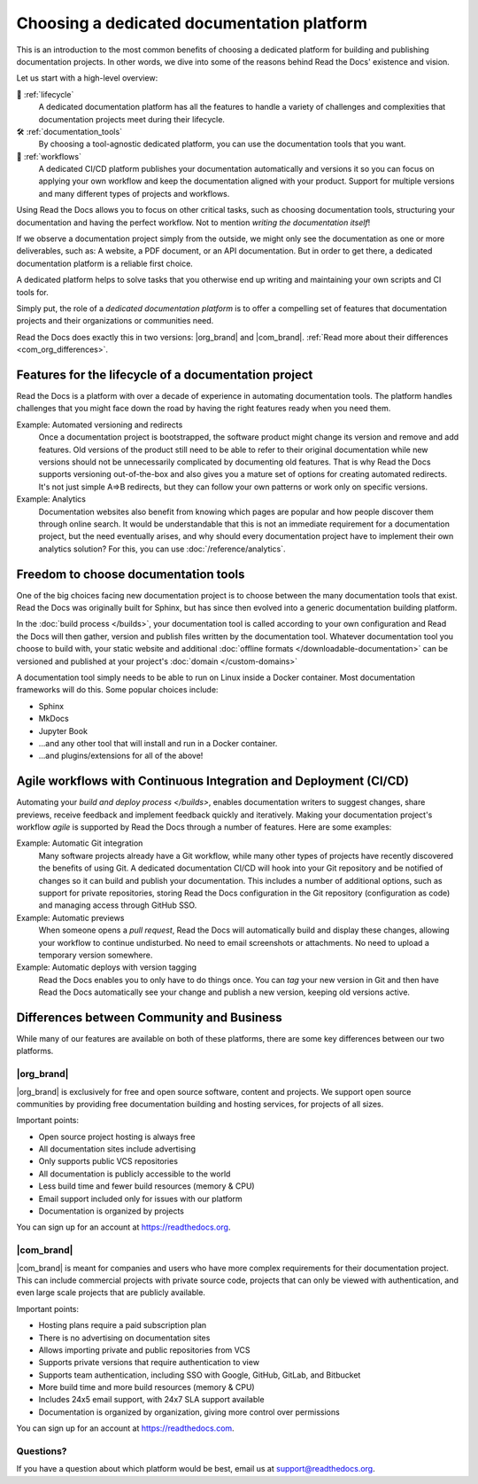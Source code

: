 .. This page seeks to put out lots of pointers to other articles in the documentation
.. while giving an introduction that can be read consecutively.
.. TODO:
.. - Links and references!
.. - Diagram in life-cycle section
..
.. There are other reasons that we could cover:
.. - Code: If you write docs as code, you want this
.. - When you should NOT choose a dedicated documentation CI/CD: You just need a README in your Git repo! You need WYSIWYG so badly that you're probably better off with Confluence, GitBook or Google Docs.
.. - A dedicated platform helps to solve tasks that you otherwise end up writing and maintaining your own scripts and CI tools for.
.. - Always evolving: Read the Docs develops new features on-demand. So you get a dedicated platform that's maintained and has new features added.
.. - Community: Related to the above, but perhaps worth mentioning that a lot of people are building tools and extensions that run on the platform etc.
.. - Batteries included / integrations: Flyout menu, search, SSL certificate

Choosing a dedicated documentation platform
===========================================

This is an introduction to the most common benefits of choosing a dedicated platform for building and publishing documentation projects.
In other words,
we dive into some of the reasons behind Read the Docs' existence and vision.

Let us start with a high-level overview:

🧭️️️ :ref:`lifecycle`
    A dedicated documentation platform has all the features to handle a variety of challenges and complexities that documentation projects meet during their lifecycle.

🛠️ :ref:`documentation_tools`
    By choosing a tool-agnostic dedicated platform,
    you can use the documentation tools that you want.

🚢️️ :ref:`workflows`
    A dedicated CI/CD platform publishes your documentation automatically and versions it so you can focus on applying your own workflow and keep the documentation aligned with your product.
    Support for multiple versions and many different types of projects and workflows.

.. The following sections are about using a dedicated platform as a first-choice in order to free up space for other tasks.
.. These paragraphs can benefit from being shortened and organized, but they are intended as the summary of the introduction.

Using Read the Docs
allows you to focus on other critical tasks,
such as choosing documentation tools, structuring your documentation and having the perfect workflow.
Not to mention *writing the documentation itself*!

If we observe a documentation project simply from the outside,
we might only see the documentation as one or more deliverables, such as:
A website, a PDF document, or an API documentation.
But in order to get there,
a dedicated documentation platform is a reliable first choice.

A dedicated platform helps to solve tasks that you otherwise end up writing and maintaining your own scripts and CI tools for.

.. seealso::

    `Comparison with GitHub Pages <https://about.readthedocs.com/comparisons/github-pages/>`__
        On our website, we have a list of common tasks that developers and DevOps teams have to solve themselves on a generic CI.

Simply put, the role of a *dedicated documentation platform* is to offer a compelling set of features that documentation projects and their organizations or communities need.

Read the Docs does exactly this in two versions:
|org_brand| and |com_brand|. :ref:`Read more about their differences <com_org_differences>`.

.. Keeping this list commented out for now.
.. The seealso about GitHub pages is better, since this is largely marketing content.
.. It's also nice to not break up the reading flow with a long list. Should delete...
.. * ✅️ Publishing a static website
.. * ✅️ Adding a fast cache layer for the website
.. * ✅️ Maintaining SSL
.. * ✅️ Notifications when things go wrong
.. * ✅️ Versioning
.. * ✅️ Letting users switch between versions
.. * ✅️ Offering additional formats (PDFs, ebooks)
.. * ✅️ Custom 404 pages
.. * ✅️ Building a fast search index
.. * ✅️ Having APIs to access documentation contents and integrate them elsewhere
.. * ✅️ Redirecting users that visit old URLs
.. * ✅️ Inviting a dedicated documentation team to manage all this
.. * ✅️ Manage access to private documentation projects
.. * ...this list is longer, and it is incidentally also the list of features that were built for Read the Docs.

.. _lifecycle:

Features for the lifecycle of a documentation project
-----------------------------------------------------

Read the Docs is a platform with over a decade of experience in automating documentation tools.
The platform handles challenges that you might face down the road by having the right features ready when you need them.

Example: Automated versioning and redirects
    Once a documentation project is bootstrapped,
    the software product might change its version and remove and add features.
    Old versions of the product still need to be able to refer to their original documentation while new versions should not be unnecessarily complicated by documenting old features.
    That is why Read the Docs supports versioning out-of-the-box and also gives you a mature set of options for creating automated redirects.
    It's not just simple A=>B redirects, but they can follow your own patterns or work only on specific versions.

Example: Analytics
    Documentation websites also benefit from knowing which pages are popular and how people discover them through online search.
    It would be understandable that this is not an immediate requirement for a documentation project,
    but the need eventually arises,
    and why should every documentation project have to implement their own analytics solution?
    For this, you can use :doc:`/reference/analytics`.

.. seealso::

    :doc:`/reference/features`
        A practical way to understand Read the Docs is to look at our :doc:`list of features </reference/features>`.
        All these features ultimately sustain the life-cycle of a documentation project.

.. insert life-cycle diagram.
.. new product + documentation project => new documentation pages => more product versions => more readers => more reader inputs => breaking changes => legacy product versions

.. _documentation_tools:

Freedom to choose documentation tools
-------------------------------------

One of the big choices facing new documentation project is to choose between the many documentation tools that exist.
Read the Docs was originally built for Sphinx,
but has since then evolved into a generic documentation building platform.

In the :doc:`build process </builds>`,
your documentation tool is called according to your own configuration and Read the Docs will then gather, version and publish files written by the documentation tool.
Whatever documentation tool you choose to build with,
your static website and additional :doc:`offline formats </downloadable-documentation>` can be versioned and published at your project's :doc:`domain </custom-domains>`

A documentation tool simply needs to be able to run on Linux inside a Docker container.
Most documentation frameworks will do this.
Some popular choices include:

.. TODO: expand the list and add links

* Sphinx
* MkDocs
* Jupyter Book
* ...and any other tool that will install and run in a Docker container.
* ...and plugins/extensions for all of the above!

.. _workflows:

Agile workflows with Continuous Integration and Deployment (CI/CD)
------------------------------------------------------------------

Automating your `build and deploy process </builds>`,
enables documentation writers to suggest changes, share previews, receive feedback and implement feedback quickly and iteratively.
Making your documentation project's workflow *agile* is supported by Read the Docs through a number of features.
Here are some examples:

.. these examples need more love. They could be more focused on practical tasks, rather than just the abstract topic.

Example: Automatic Git integration
    Many software projects already have a Git workflow,
    while many other types of projects have recently discovered the benefits of using Git.
    A dedicated documentation CI/CD will hook into your Git repository and be notified of changes so it can build and publish your documentation.
    This includes a number of additional options,
    such as support for private repositories,
    storing Read the Docs configuration in the Git repository (configuration as code)
    and managing access through GitHub SSO.

Example: Automatic previews
    When someone opens a *pull request*,
    Read the Docs will automatically build and display these changes,
    allowing your workflow to continue undisturbed.
    No need to email screenshots or attachments.
    No need to upload a temporary version somewhere.

Example: Automatic deploys with version tagging
    Read the Docs enables you to only have to do things once.
    You can *tag* your new version in Git and then have Read the Docs automatically see your change and publish a new version,
    keeping old versions active.

.. seealso::

    :doc:`/explanation/continuous-documentation`
        A more technical introduction to CI/CD for documentation projects.

    :ref:`Diátaxis methodology <diataxis>`
        Having an agile workflow enables your documentation project to *grow organically*.
        This is one of the core principles of the Diatáxis Methodology,
        which presents a universal structure and agile workflow methodology for documentation projects.

.. Types of documentation projects
.. -------------------------------

.. Software projects
.. ~~~~~~~~~~~~~~~~~

.. Scientific writing and academic projects
.. ~~~~~~~~~~~~~~~~~~~~~~~~~~~~~~~~~~~~~~~~

.. _com_org_differences:

Differences between Community and Business
------------------------------------------

While many of our features are available on both of these platforms, there
are some key differences between our two platforms.

.. seealso::

   `Our website: Comparison of Community and all subscription plans <https://about.readthedocs.org/pricing/>`__
      Refer to the complete table of features included in all of the Read the Docs solutions available.

|org_brand|
~~~~~~~~~~~

|org_brand| is exclusively for free and open source software, content and projects.
We support open source communities by providing free documentation building and hosting
services, for projects of all sizes.

Important points:

* Open source project hosting is always free
* All documentation sites include advertising
* Only supports public VCS repositories
* All documentation is publicly accessible to the world
* Less build time and fewer build resources (memory & CPU)
* Email support included only for issues with our platform
* Documentation is organized by projects

You can sign up for an account at https://readthedocs.org.

|com_brand|
~~~~~~~~~~~

|com_brand| is meant for companies and users who have more complex requirements
for their documentation project. This can include commercial projects with
private source code, projects that can only be viewed with authentication, and
even large scale projects that are publicly available.

Important points:

* Hosting plans require a paid subscription plan
* There is no advertising on documentation sites
* Allows importing private and public repositories from VCS
* Supports private versions that require authentication to view
* Supports team authentication, including SSO with Google, GitHub, GitLab, and Bitbucket
* More build time and more build resources (memory & CPU)
* Includes 24x5 email support, with 24x7 SLA support available
* Documentation is organized by organization, giving more control over permissions

You can sign up for an account at https://readthedocs.com.

Questions?
~~~~~~~~~~

If you have a question about which platform would be best,
email us at support@readthedocs.org.
